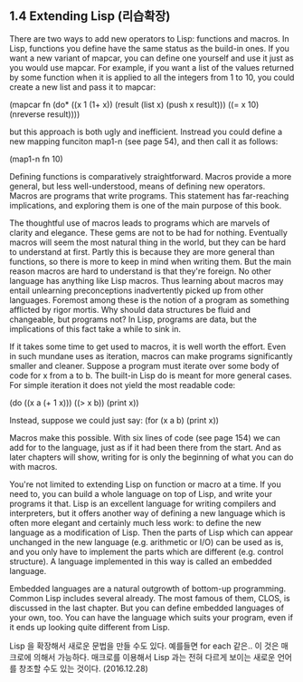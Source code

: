 ** 1.4 Extending Lisp (리습확장)

There are two ways to add new operators to Lisp: functions and macros. In Lisp,
functions you define have the same status as the build-in ones. If you want a new
variant of mapcar, you can define one yourself and use it just as you would use
mapcar. For example, if you want a list of the values returned by some function
when it is applied to all the integers from 1 to 10, you could create a new list
and pass it to mapcar:

(mapcar fn
        (do* ((x 1 (1+ x))
              (result (list x) (push x result)))
            ((= x 10) (nreverse result))))

but this approach is both ugly and inefficient. Instread you could define a new
mapping funciton map1-n (see page 54), and then call it as follows:

(map1-n fn 10) 

 Defining functions is comparatively straightforward. Macros provide a more general,
but less well-understood, means of defining new operators. Macros are programs that
write programs. This statement has far-reaching implications, and exploring them
is one of the main purpose of this book. 
 
 The thoughtful use of macros leads to programs which are marvels of clarity and 
elegance. These gems are not to be had for nothing. Eventually macros will seem 
the most natural thing in the world, but they can be hard to understand at first.
Partly this is because they are more general than functions, so there is more to 
keep in mind when writing them. But the main reason macros are hard to understand
is that they're foreign. No other language has anything like Lisp macros. Thus 
learning about macros may entail unlearning preconceptions inadvertently picked up
from other languages. Foremost among these is the notion of a program as something
afflicted by rigor mortis. Why should data structures be fluid and changeable, but
programs not? In Lisp, programs are data, but the implications of this fact take a
while to sink in.

 If it takes some time to get used to macros, it is well worth the effort. Even in
such mundane uses as iteration, macros can make programs significantly smaller and 
cleaner. Suppose a program must iterate over some body of code for x from a to b.
The built-in Lisp do is meant for more general cases. For simple iteration it does
not yield the most readable code:

(do ((x a (+ 1 x)))
((> x b))
(print x))

Instead, suppose we could just say:
(for (x a b)
  (print x))

Macros make this possible. With six lines of code (see page 154) we can add for 
to the language, just as if it had been there from the start. And as later chapters
will show, writing for is only the beginning of what you can do with macros. 

 You're not limited to extending Lisp on function or macro at a time. If you need
to, you can build a whole language on top of Lisp, and write your programs it that.
Lisp is an excellent language for writing compilers and interpreters, but it offers
another way of defining a new language which is often more elegant and certainly 
much less work: to define the new language as a modification of Lisp. Then the parts 
of Lisp which can appear unchanged in the new language (e.g. arithmetic or I/O) can
be used as is, and you only have to implement the parts which are different (e.g.
control structure). A language implemented in this way is called an embedded 
language.

 Embedded languages are a natural outgrowth of bottom-up programming. Common Lisp
includes several already. The most famous of them, CLOS, is discussed in the last
chapter. But you can define embedded languages of your own, too. You can have the
language which suits your program, even if it ends up looking quite different from
Lisp.

Lisp 을 확장해서 새로운 문법을 만들 수도 있다.  예를들면 for each 같은..
이 것은 매크로에 의해서 가능하다. 매크로를 이용해서 Lisp 과는 전혀 다르게 보이는 새로운 언어를 
창조할 수도 있는 것이다.  (2016.12.28)
